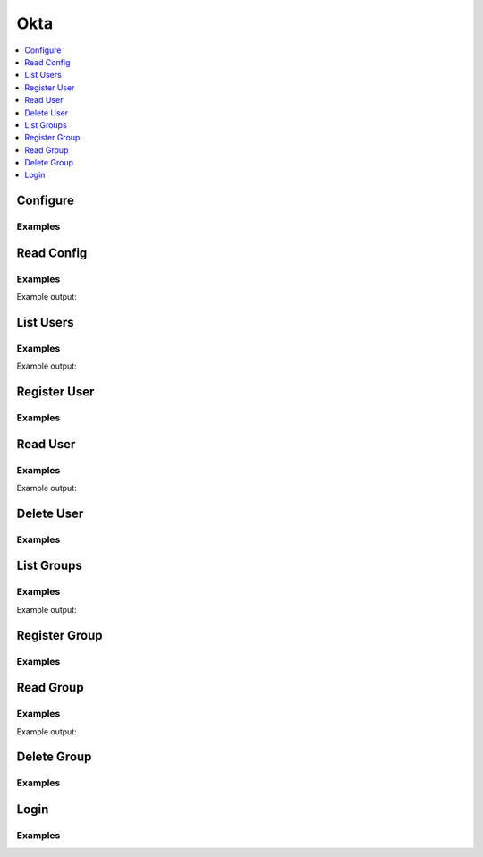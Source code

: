 Okta
====

.. contents::
   :local:
   :depth: 1


.. testsetup:: okta

    test_okta_password = 'some password'

    from mock import patch
    getpass_patcher = patch('getpass.getpass')
    mock_getpass = getpass_patcher.start()
    mock_getpass.return_value = test_okta_password

    import hvac
    client = hvac.Client(url='https://127.0.0.1:8200')

    # Reset state of our test okta auth method under path
    client.sys.disable_auth_method(
        path='okta',
    )
    client.sys.enable_auth_method(
        method_type='okta',
    )


Configure
---------

.. automethod:: hvac.api.auth_methods.Okta.configure
   :noindex:

Examples
````````
.. testcode:: okta

    import hvac
    client = hvac.Client(url='https://127.0.0.1:8200')

    client.auth.okta.configure(
        org_name='hvac-project'
    )

Read Config
-----------

.. automethod:: hvac.api.auth_methods.Okta.read_config
   :noindex:

Examples
````````
.. testcode:: okta

    import hvac
    client = hvac.Client(url='https://127.0.0.1:8200')

    okta_config = client.auth.okta.read_config()
    print('The Okta auth method at path /okta has a configured organization name of: {name}'.format(
        name=okta_config['data']['org_name'],
    ))

Example output:

.. testoutput:: okta

    The Okta auth method at path /okta has a configured organization name of: hvac-project

List Users
----------

.. automethod:: hvac.api.auth_methods.Okta.list_users
   :noindex:

Examples
````````
.. testsetup:: okta

    client.auth.okta.register_user(
        username='hvac-person',
        policies=['hvac-admin'],
    )

.. testcode:: okta

    import hvac
    client = hvac.Client(url='https://127.0.0.1:8200')

    users = client.auth.okta.list_users()
    print('The following Okta users are registered: {users}'.format(
        users=','.join(users['data']['keys']),
    ))

Example output:

.. testoutput:: okta

    The following Okta users are registered: hvac-person

Register User
-------------

.. automethod:: hvac.api.auth_methods.Okta.register_user
   :noindex:

Examples
````````
.. testcode:: okta

    import hvac
    client = hvac.Client(url='https://127.0.0.1:8200')

    client.auth.okta.register_user(
        username='hvac-person',
        policies=['hvac-admin'],
    )

Read User
---------

.. automethod:: hvac.api.auth_methods.Okta.read_user
   :noindex:

Examples
````````
.. testcode:: okta

    import hvac
    client = hvac.Client(url='https://127.0.0.1:8200')

    read_user = client.auth.okta.read_user(
        username='hvac-person',
    )
    print('Okta user "{name}" has the following attached policies: {policies}'.format(
        name='hvac-person',
        policies=', '.join(read_user['data']['policies']),
    ))

Example output:

.. testoutput:: okta

    Okta user "hvac-person" has the following attached policies: hvac-admin

Delete User
-----------

.. automethod:: hvac.api.auth_methods.Okta.delete_user
   :noindex:

Examples
````````
.. testcode:: okta

    import hvac
    client = hvac.Client(url='https://127.0.0.1:8200')

    client.auth.okta.delete_user(
        username='hvac-person'
    )

List Groups
-----------

.. automethod:: hvac.api.auth_methods.Okta.list_groups
   :noindex:

Examples
````````
.. testsetup:: okta

    client.auth.okta.register_group(
        name='hvac-group',
        policies=['hvac-group-members'],
    )

.. testcode:: okta

    import hvac
    client = hvac.Client(url='https://127.0.0.1:8200')

    groups = client.auth.okta.list_groups()
    print('The following Okta groups are registered: {groups}'.format(
        groups=','.join(groups['data']['keys']),
    ))

Example output:

.. testoutput:: okta

    The following Okta groups are registered: hvac-group

Register Group
--------------

.. automethod:: hvac.api.auth_methods.Okta.register_group
   :noindex:

Examples
````````
.. testcode:: okta

    import hvac
    client = hvac.Client(url='https://127.0.0.1:8200')

    client.auth.okta.register_group(
        name='hvac-group',
        policies=['hvac-group-members'],
    )

Read Group
----------

.. automethod:: hvac.api.auth_methods.Okta.read_group
   :noindex:

Examples
````````
.. testcode:: okta

    import hvac
    client = hvac.Client(url='https://127.0.0.1:8200')

    read_group = client.auth.okta.read_group(
        name='hvac-group',
    )
    print('Okta group "{name}" has the following attached policies: {policies}'.format(
        name='hvac-group',
        policies=', '.join(read_group['data']['policies']),
    ))

Example output:

.. testoutput:: okta

    Okta group "hvac-group" has the following attached policies: hvac-group-members

Delete Group
------------

.. automethod:: hvac.api.auth_methods.Okta.delete_group
   :noindex:

Examples
````````
.. testcode:: okta

    import hvac
    client = hvac.Client(url='https://127.0.0.1:8200')

    client.auth.okta.delete_group(
        name='hvac-group',
    )

Login
-----

.. automethod:: hvac.api.auth_methods.Okta.login
   :noindex:

Examples
````````
.. testcode:: okta

    from getpass import getpass

    import hvac
    client = hvac.Client(url='https://127.0.0.1:8200')


    password_prompt = 'Please enter your password for the Okta authentication backend: '
    okta_password = getpass(prompt=password_prompt)

    client.auth.okta.login(
        username='hvac-person',
        password=okta_password,
    )

.. testcleanup:: okta

    import hvac
    client = hvac.Client(url='https://127.0.0.1:8200')

    # Reset state of our test okta auth method under path
    client.sys.disable_auth_method(
        path='okta',
    )

    getpass_patcher.stop()
